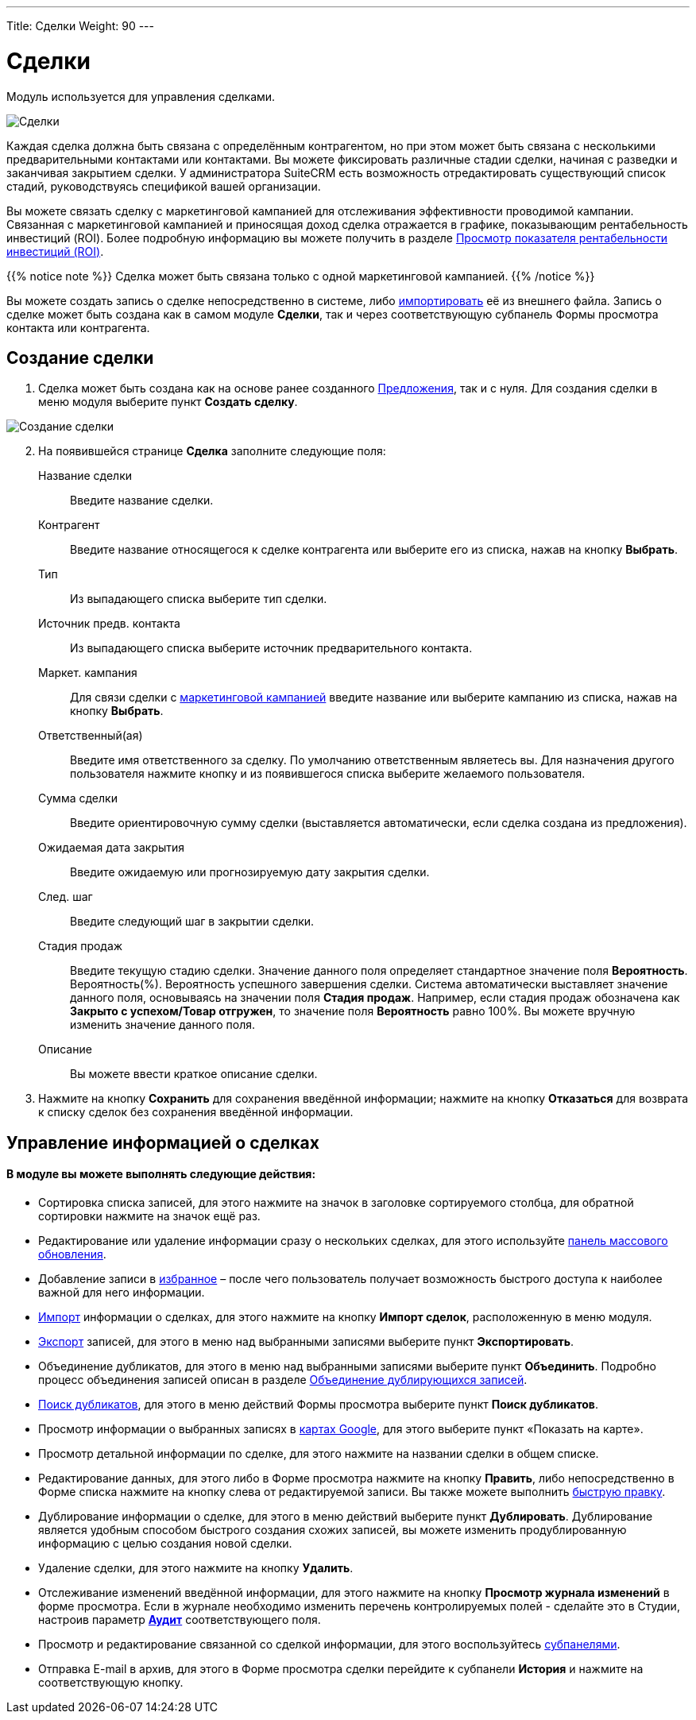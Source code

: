 ---
Title: Сделки
Weight: 90
---

:author: likhobory
:email: likhobory@mail.ru

:experimental:   

:imagesdir: /images/ru/user/core-modules/Opportunities

ifdef::env-github[:imagesdir: ./../../../../master/static/images/ru/user/core-modules/Opportunities]

:btn: btn:

ifdef::env-github[:btn:]

= Сделки	

Модуль используется для управления сделками. 

image:image1.png[Сделки]

Каждая сделка должна быть связана с определённым контрагентом, но при этом может быть связана с несколькими предварительными контактами или контактами. Вы можете фиксировать различные стадии сделки,  начиная с разведки и заканчивая закрытием сделки. У администратора SuiteCRM есть возможность отредактировать существующий список стадий, руководствуясь спецификой вашей организации.

Вы можете связать сделку с маркетинговой кампанией для отслеживания эффективности проводимой кампании. Связанная с маркетинговой кампанией и приносящая доход сделка отражается в графике, показывающим рентабельность инвестиций (ROI). Более подробную информацию вы можете получить в разделе 
link:../campaigns/#_просмотр_показателя_рентабельности_инвестиций_roi[Просмотр показателя рентабельности инвестиций (ROI)].

{{% notice note %}}
Сделка может быть связана только с одной маркетинговой кампанией.
{{% /notice %}}
 
Вы можете создать запись о сделке непосредственно в системе, либо 
link:../../introduction/user-interface/record-management/#_импорт_данных[импортировать] её из внешнего файла.
Запись о сделке может быть создана как в самом модуле *Сделки*, так и через соответствующую субпанель Формы просмотра контакта или контрагента.

== Создание сделки 

 .	Сделка может быть создана как  на основе ранее созданного 
link:../../advanced-modules/sales/#_предложения[Предложения], так и с нуля. Для создания сделки в меню модуля выберите пункт *Создать сделку*. 

image:image2.png[Создание сделки]
 
[start=2]
 .	На появившейся странице *Сделка* заполните следующие поля: 
Название сделки:: Введите название сделки. 
Контрагент:: Введите название относящегося к сделке контрагента или выберите  его из списка, нажав на кнопку {btn}[Выбрать]. 
Тип:: Из выпадающего списка выберите тип сделки.
Источник предв. контакта:: Из выпадающего списка выберите источник предварительного контакта.
Маркет. кампания:: Для связи сделки с 
link:../campaigns[маркетинговой кампанией] введите название или выберите кампанию из списка, нажав на кнопку {btn}[Выбрать]. 
Ответственный(ая):: Введите имя ответственного за сделку. По умолчанию ответственным являетесь вы. Для назначения другого пользователя нажмите кнопку   и из появившегося списка выберите желаемого пользователя. 
Сумма сделки:: Введите ориентировочную сумму сделки (выставляется автоматически, если сделка создана из предложения). 
Ожидаемая дата закрытия:: Введите ожидаемую или прогнозируемую дату закрытия сделки.
След. шаг:: Введите следующий шаг в закрытии сделки. 
Стадия продаж:: Введите текущую стадию сделки.  Значение данного поля определяет стандартное значение поля *Вероятность*.
Вероятность(%). Вероятность успешного завершения сделки. Система автоматически выставляет значение данного поля, основываясь на значении поля *Стадия продаж*. Например, если стадия продаж обозначена как *Закрыто с успехом/Товар отгружен*, то значение поля *Вероятность* равно 100%. Вы можете вручную изменить значение данного поля.
 Описание:: Вы можете ввести краткое описание сделки. 

 .	Нажмите на кнопку {btn}[Сохранить] для сохранения введённой информации; нажмите на кнопку {btn}[Отказаться] для возврата к списку сделок без сохранения введённой информации. 

== Управление информацией о сделках

[discrete]
==== В модуле вы можете выполнять следующие действия:

*	Сортировка списка записей, для этого нажмите на значок   в заголовке сортируемого столбца, для обратной сортировки нажмите на значок ещё раз. 
*	Редактирование или удаление информации сразу о нескольких сделках,  для этого используйте link:../../introduction/user-interface/record-management/#_массовое_обновление_записей[панель массового обновления]. 
*	Добавление записи в link:../../introduction/user-interface/navigation-elements/#_избранное[избранное] –  после чего пользователь получает возможность быстрого доступа к наиболее важной для него информации.
*	link:../../introduction/user-interface/record-management/#_импорт_данных[Импорт] информации о сделках,  для этого нажмите на кнопку {btn}[Импорт сделок], расположенную в меню модуля.
*	link:../../introduction/user-interface/record-management/#_экспорт_данных[Экспорт] записей, для этого в меню над выбранными записями выберите пункт *Экспортировать*.
*	Объединение дубликатов, для этого в меню над выбранными записями выберите пункт *Объединить*. Подробно процесс объединения записей описан в разделе link:../../introduction/user-interface/record-management/#_объединение_дублирующихся_записей[Объединение дублирующихся записей]. 
*	link:../../introduction/user-interface/record-management/#_поиск_и_объединение_схожих_записей[Поиск дубликатов], для этого в меню действий Формы просмотра выберите пункт *Поиск дубликатов*.
*	Просмотр информации о выбранных записях в link:../../jjw-maps[картах Google], для этого выберите пункт «Показать на карте».
*	Просмотр детальной информации по сделке, для этого нажмите на названии сделки в общем списке.
*	Редактирование данных, для этого  либо в Форме просмотра нажмите на кнопку {btn}[Править], либо непосредственно в Форме списка нажмите на кнопку   слева от редактируемой записи. Вы также можете выполнить link:../../introduction/user-interface/in-line-editing/[быструю правку].
*	Дублирование информации о сделке, для этого в меню действий выберите пункт {btn}[Дублировать]. Дублирование является удобным способом быстрого создания схожих записей, вы можете изменить продублированную информацию с целью создания новой сделки.
*	Удаление сделки, для этого нажмите на кнопку {btn}[Удалить]. 
*	Отслеживание изменений введённой информации, для этого нажмите на кнопку {btn}[Просмотр журнала изменений] в форме просмотра. Если в журнале необходимо изменить перечень контролируемых полей - сделайте это в Студии, настроив параметр link:../../../admin/administration-panel/developer-tools/#Audit[*Аудит*] соответствующего поля.
*	Просмотр и редактирование  связанной со сделкой информации, для этого воспользуйтесь link:../../introduction/user-interface/views/#_субпанели[субпанелями].
*	Отправка E-mail в архив, для этого в Форме просмотра сделки перейдите к субпанели *История* и нажмите на соответствующую кнопку. 
 
 
